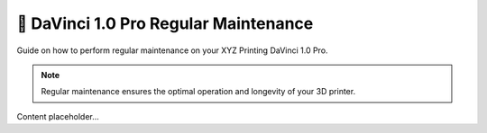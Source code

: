 =========================================
🧹 DaVinci 1.0 Pro Regular Maintenance
=========================================

Guide on how to perform regular maintenance on your XYZ Printing DaVinci 1.0 Pro.

.. note::

   Regular maintenance ensures the optimal operation and longevity of your 3D printer.

Content placeholder...
